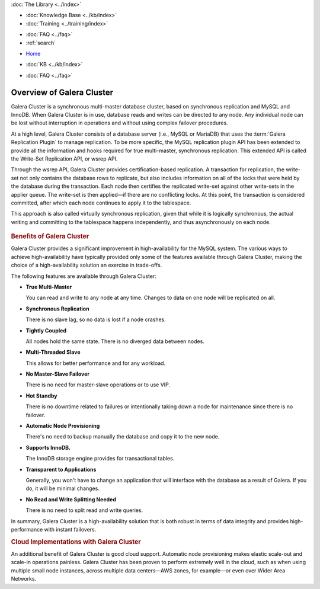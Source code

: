 .. meta::
   :title: Overview of Galera Cluster
   :description:
   :language: en-US
   :keywords: galera cluster, mysql, mariadb, overview
   :copyright: Codership Oy, 2014 - 2021. All Rights Reserved.


.. container:: left-margin

   .. container:: left-margin-top

      :doc:`The Library <../index>`

   .. container:: left-margin-content

      .. cssclass:: here

         - :doc:`Documentation <./index>`

      - :doc:`Knowledge Base <../kb/index>`
      - :doc:`Training <../training/index>`

      .. cssclass:: sub-links

         - :doc:`Training Courses <../training/courses/index>`
         - :doc:`Tutorial Articles <../training/tutorials/index>`
         - :doc:`Training Videos <../training/videos/index>`

      - :doc:`FAQ <../faq>`
      - :ref:`search`

.. container:: top-links

   - `Home <https://galeracluster.com>`_

   .. cssclass:: here

      - :doc:`Docs <./index>`

   - :doc:`KB <../kb/index>`

   .. cssclass:: nav-wider

      - :doc:`Training <../training/index>`

   - :doc:`FAQ <../faq>`


.. cssclass:: library-document
.. _`overview-galera`:

=============================
Overview of Galera Cluster
=============================

Galera Cluster is a synchronous multi-master database cluster, based on synchronous replication and MySQL and InnoDB.  When Galera Cluster is in use, database reads and writes can be directed to any node. Any individual node can be lost without interruption in operations and without using complex failover procedures.

At a high level, Galera Cluster consists of a database server (i.e., MySQL or MariaDB) that uses the :term:`Galera Replication Plugin` to manage replication. To be more specific, the MySQL replication plugin API has been extended to provide all the information and hooks required for true multi-master, synchronous replication.  This extended API is called the Write-Set Replication API, or wsrep API.

Through the wsrep API, Galera Cluster provides certification-based replication.  A transaction for replication, the write-set not only contains the database rows to replicate, but also includes information on all of the locks that were held by the database during the transaction.  Each node then certifies the replicated write-set against other write-sets in the applier queue.  The write-set is then applied |---| if there are no conflicting locks.  At this point, the transaction is considered committed, after which each node continues to apply it to the tablespace.

This approach is also called virtually synchronous replication, given that while it is logically synchronous, the actual writing and committing to the tablespace happens independently, and thus asynchronously on each node.

   .. only:: html

          .. image:: ../images/training.jpg
             :target: https://galeracluster.com/training-courses/
             :width: 740

   .. only:: latex

          .. image:: ../images/training.jpg
		  :target: https://galeracluster.com/training-courses/


.. _`benefits-galera`:
.. rst-class:: section-heading
.. rubric:: Benefits of Galera Cluster

Galera Cluster provides a significant improvement in high-availability for the MySQL system.  The various ways to achieve high-availability have typically provided only some of the features available through Galera Cluster, making the choice of a high-availability solution an exercise in trade-offs.

The following features are available through Galera Cluster:

- **True Multi-Master**

  You can read and write to any node at any time. Changes to data on one node will be replicated on all.

- **Synchronous Replication**

  There is no slave lag, so no data is lost if a node crashes.

- **Tightly Coupled**

  All nodes hold the same state. There is no diverged data between nodes.

- **Multi-Threaded Slave**

  This allows for better performance and for any workload.

- **No Master-Slave Failover**

  There is no need for master-slave operations or to use VIP.

- **Hot Standby**

  There is no downtime related to failures or intentionally taking down a node for maintenance since there is no failover.

- **Automatic Node Provisioning**

  There's no need to backup manually the database and copy it to the new node.

- **Supports InnoDB.**

  The InnoDB storage engine provides for transactional tables.

- **Transparent to Applications**

  Generally, you won't have to change an application that will interface with the database as a result of Galera. If you do, it will be minimal changes.

- **No Read and Write Splitting Needed**

  There is no need to split read and write queries.

In summary, Galera Cluster is a high-availability solution that is both robust in terms of data integrity and provides high-performance with instant failovers.


.. _`Galera Cluster Cloud Implementations`:

.. rst-class:: section-heading
.. rubric:: Cloud Implementations with Galera Cluster

An additional benefit of Galera Cluster is good cloud support.  Automatic node provisioning makes elastic scale-out and scale-in operations painless.  Galera Cluster has been proven to perform extremely well in the cloud, such as when using multiple small node instances, across multiple data centers |---| AWS zones, for example |---| or even over Wider Area Networks.

.. |---|   unicode:: U+2014 .. EM DASH
   :trim:
